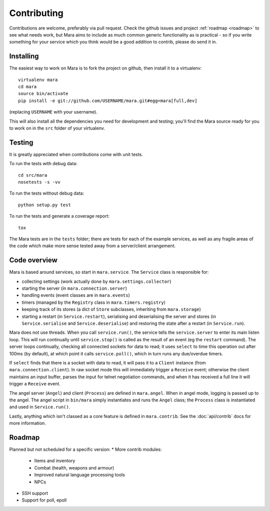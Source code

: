 ============
Contributing
============

Contributions are welcome, preferably via pull request. Check the github issues
and project :ref:`roadmap <roadmap>` to see what needs work, but Mara aims to
include as much common generic functionality as is practical - so if you write
something for your service which you think would be a good addition to contrib,
please do send it in.


Installing
==========

The easiest way to work on Mara is to fork the project on github, then install
it to a virtualenv::

    virtualenv mara
    cd mara
    source bin/activate
    pip install -e git://github.com/USERNAME/mara.git#egg=mara[full,dev]

(replacing ``USERNAME`` with your username).

This will also install all the dependencies you need for development and
testing; you'll find the Mara source ready for you to work on in the ``src``
folder of your virtualenv.


Testing
=======

It is greatly appreciated when contributions come with unit tests.

To run the tests with debug data::

    cd src/mara
    nosetests -s -vv

To run the tests without debug data::

    python setup.py test

To run the tests and generate a coverage report::

    tox

The Mara tests are in the ``tests`` folder; there are tests for each of the
example services, as well as any fragile areas of the code which make more
sense tested away from a server/client arrangement.


Code overview
=============

Mara is based around services, so start in ``mara.service``. The ``Service``
class is responsible for:

* collecting settings (work actually done by ``mara.settings.collector``)
* starting the server (in ``mara.connection.server``)
* handling events (event classes are in ``mara.events``)
* timers (managed by the ``Registry`` class in ``mara.timers.registry``)
* keeping track of its stores (a dict of ``Store`` subclasses, inheriting from
  ``mara.storage``)
* starting a restart (in ``Service.restart``), serialising and deserialising
  the server and stores (in ``Service.serialise`` and ``Service.deserialise``)
  and restoring the state after a restart (in ``Service.run``).

Mara does not use threads. When you call ``service.run()``, the service tells
the ``service.server`` to enter its main listen loop. This will run continually
until ``service.stop()`` is called as the result of an event (eg the
``restart`` command). The server loops continually, checking all connected
sockets for data to read; it uses ``select`` to time this operation out after
100ms (by default), at which point it calls ``service.poll()``, which in turn
runs any due/overdue timers.

If ``select`` finds that there is a socket with data to read, it will pass it
to a ``Client`` instance (from ``mara.connection.client``). In raw socket mode
this will immediately trigger a ``Receive`` event; otherwise the client
maintains an input buffer, parses the input for telnet negotiation commands,
and when it has received a full line it will trigger a ``Receive`` event.

The angel server (``Angel``) and client (``Process``) are defined in
``mara.angel``. When in angel mode, logging is passed up to the angel. The
angel script in ``bin/mara`` simply instantiates and runs the ``Angel`` class;
the ``Process`` class is instantiated and used in ``Service.run()``.

Lastly, anything which isn't classed as a core feature is defined in
``mara.contrib``. See the :doc:`api/contrib` docs for more information.


.. _roadmap:

Roadmap
=======

Planned but not scheduled for a specific version:
* More contrib modules:
  * Items and inventory
  * Combat (health, weapons and armour)
  * Improved natural language processing tools
  * NPCs
* SSH support
* Support for poll, epoll
